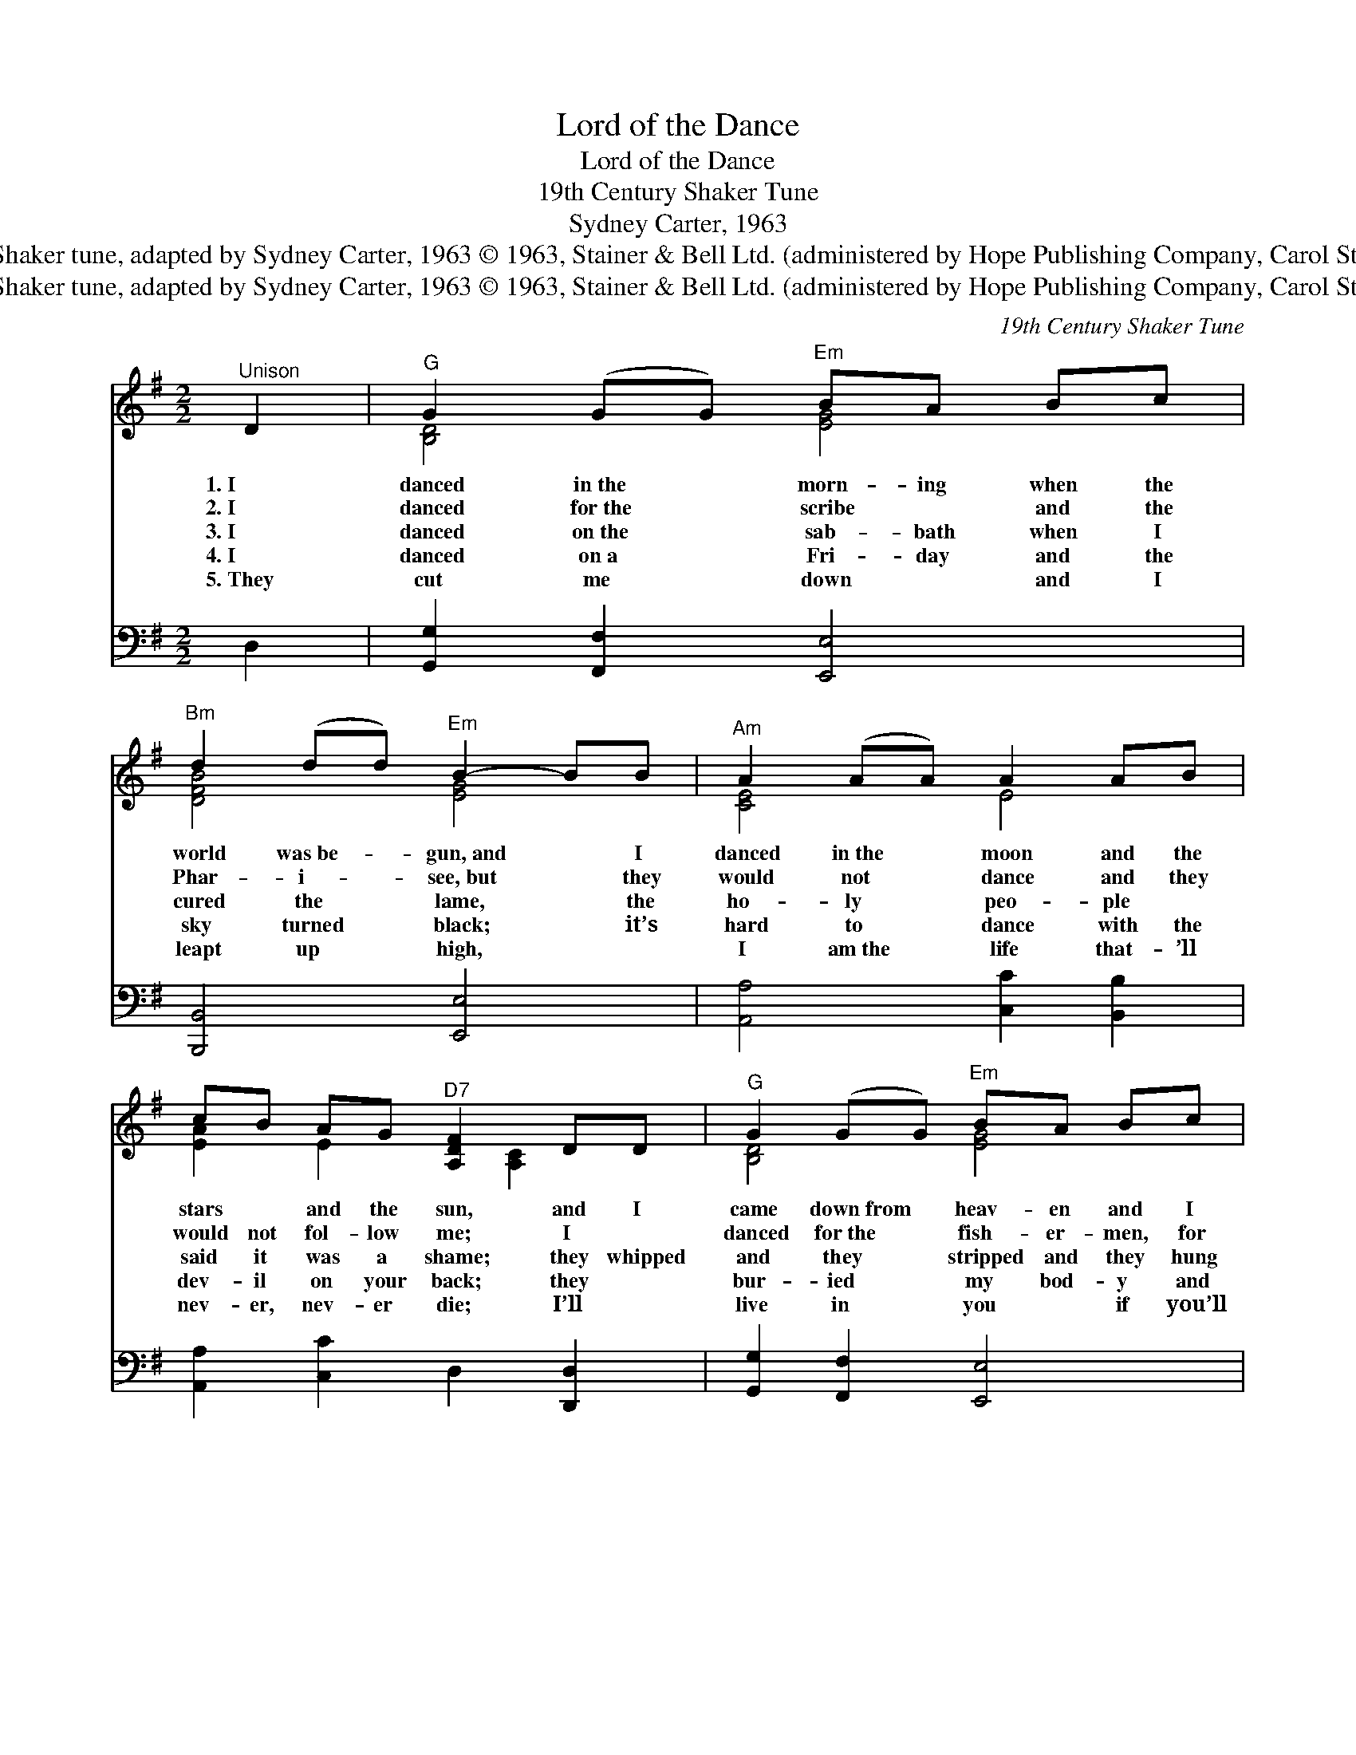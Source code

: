 X:1
T:Lord of the Dance
T:Lord of the Dance
T:19th Century Shaker Tune
T:Sydney Carter, 1963
T:19th Century Shaker tune, adapted by Sydney Carter, 1963 © 1963, Stainer &amp; Bell Ltd. (administered by Hope Publishing Company, Carol Stream IL 6018)
T:19th Century Shaker tune, adapted by Sydney Carter, 1963 © 1963, Stainer &amp; Bell Ltd. (administered by Hope Publishing Company, Carol Stream IL 6018)
C:19th Century Shaker Tune
Z:19th Century Shaker tune, adapted by Sydney Carter, 1963
Z:© 1963, Stainer & Bell Ltd. (administered by Hope Publishing Company, Carol Stream IL 6018)
%%score ( 1 2 ) 3
L:1/8
M:2/2
K:G
V:1 treble 
V:2 treble 
V:3 bass 
V:1
"^Unison" D2 |"^G" G2 (GG)"^Em" BA Bc |"^Bm" d2 (dd)"^Em" B2- BB |"^Am" A2 (AA) A2 AB | %4
w: 1.~I|danced in~the * morn- ing when the|world was~be- * gun,~and * I|danced in~the * moon and the|
w: 2.~I|danced for~the * scribe ~ and the|Phar- i- * see,~but * they|would not * dance and they|
w: 3.~I|danced on~the * sab- bath when I|cured the * lame, * the|ho- ly * peo- ple ~|
w: 4.~I|danced on~a * Fri- day and the|sky turned * black; * it’s|hard to * dance with the|
w: 5.~They|cut me * down ~ and I|leapt up * high, * ~|I am~the * life that- ’ll|
 cB AG"^D7" [A,DF]2 DD |"^G" G2 (GG)"^Em" BA Bc |"^Bm" d2 dd"^Em" B2- BB | %7
w: stars ~ and the sun, and I|came down~from * heav- en and I|danced on the earth, * At|
w: would not fol- low me; I ~|danced for~the * fish- er- men, for|James and John; they * came|
w: said it was a shame; they whipped|and they * stripped and they hung|me high; and they * left|
w: dev- il on your back; they ~|bur- ied * my bod- y and|they thought I’d gone, * but|
w: nev- er, nev- er die; I’ll ~|live in * you ~ if you’ll|live in ~ me; * ~|
"^Am" A2 (AA)"^D7" [DB]2 (AA) |"^C" [CG]2 [CG]2"^G" [B,G]4 ||"^Refrain""^G" [DGBd]4"^Bm" B3 A | %10
w: Beth- le- * hem I *|had my birth.||
w: to me * and the *|dance went on.||
w: me there * on a *|cross to die.|Dance, then, wher-|
w: I am~the * dance and~I *|still go on.||
w: I am~the * Lord of~the *|Dance, said he.||
 Bc BA"^Em" [EG]4 |"^G" B2 BB d2 cB |"^Am" A2 A2"^D" [DFA]2 DD |"^G" [DG]2 [DG]2"^C" G3 A | %14
w: ||||
w: ||||
w: ev- er you may be;|I am the Lord of the|Dance, said he. And I’ll|lead you all wher-|
w: ||||
w: ||||
"^G" BA"^D7" Bc"^G" d2 cB |"^C" A2 A2"^D7" B2 BA |"^G" [B,G]2"^C" [CG]2"^G" !fermata![B,G]2 |] %17
w: |||
w: |||
w: ev- er you may be, And I’ll|lead you all in the|dance, said he.|
w: |||
w: |||
V:2
 x2 | [B,D]4 [EG]4 | [DFB]4 [EG]4 | [CE]4 E4 | [EA]2 E2 x [A,C]2 x | [B,D]4 [EG]4 | [DFB]4 [EG]4 | %7
 [CE]4 C2 x2 | x8 || x4 [DF]4 | [DF]4 x4 | D4 [DG]4 | [CE]4 x4 | x4 C4 | [DG]2 [DF]2 [DG]4 | %15
 [CE]4 [DF]4 | x6 |] %17
V:3
 D,2 | [G,,G,]2 [F,,F,]2 [E,,E,]4 | [B,,,B,,]4 [E,,E,]4 | [A,,A,]4 [C,C]2 [B,,B,]2 | %4
 [A,,A,]2 [C,C]2 D,2 [D,,D,]2 | [G,,G,]2 [F,,F,]2 [E,,E,]4 | [B,,,B,,]4 [E,,E,]4 | %7
 [A,,A,]4 [D,F,]4 | [G,,E,]2 [G,,E,]2 [G,,D,]4 || G,,2 [G,B,]2 D,2 [F,B,]2 | %10
 B,,2 [F,B,]2 E,2 [G,B,]2 | [G,,G,]2 [G,B,]2 B,,2 [D,G,]2 | C,2 [E,A,]2 D,2 [C,A,]2 | %13
 [B,,G,]2 [A,,F,]2 [G,,E,]4 | [D,,D,]2 [C,,C,]2 [B,,,B,,]4 | [C,,C,]2 [A,,,A,,]2 [D,,D,]4 | %16
 [G,,D,]2 [G,,E,]2 !fermata![G,,D,]2 |] %17

